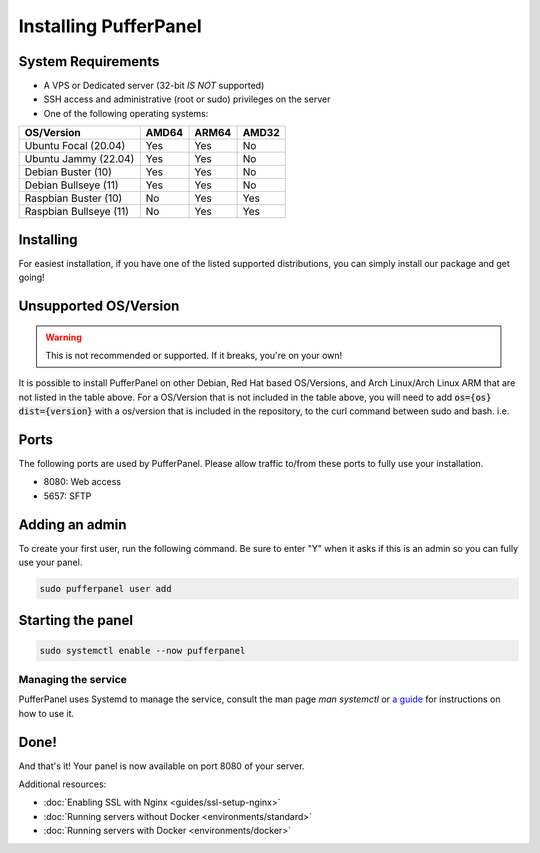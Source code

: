 Installing PufferPanel
======================


System Requirements
-------------------

* A VPS or Dedicated server (32-bit *IS NOT* supported)
* SSH access and administrative (root or sudo) privileges on the server
* One of the following operating systems:

+------------------------+-------+-------+-------+
| OS/Version             | AMD64 | ARM64 | AMD32 |
+========================+=======+=======+=======+
| Ubuntu Focal (20.04)   | Yes   | Yes   | No    |
+------------------------+-------+-------+-------+
| Ubuntu Jammy (22.04)   | Yes   | Yes   | No    |
+------------------------+-------+-------+-------+
| Debian Buster (10)     | Yes   | Yes   | No    |
+------------------------+-------+-------+-------+
| Debian Bullseye (11)   | Yes   | Yes   | No    |
+------------------------+-------+-------+-------+
| Raspbian Buster (10)   | No    | Yes   | Yes   |
+------------------------+-------+-------+-------+
| Raspbian Bullseye (11) | No    | Yes   | Yes   |
+------------------------+-------+-------+-------+


Installing
----------

For easiest installation, if you have one of the listed supported distributions, you can simply install our package and get going!

.. tab:: Ubuntu/Debian

   .. code-block:: bash

      curl -s https://packagecloud.io/install/repositories/pufferpanel/pufferpanel/script.deb.sh | sudo bash
      sudo apt-get install pufferpanel
      sudo systemctl enable pufferpanel         
         
.. tab:: Docker
   
   For Docker usage, please refer to :doc:`this page <installing-docker>`.


Unsupported OS/Version
----------------------
.. warning::
   This is not recommended or supported. If it breaks, you're on your own!
   
It is possible to install PufferPanel on other Debian, Red Hat based OS/Versions, and Arch Linux/Arch Linux ARM that are not listed in the table above.
For a OS/Version that is not included in the table above, you will need to add :code:`os={os} dist={version}` with a os/version that is included in the repository, to the curl command between sudo and bash. i.e.

.. tab:: DEB

   .. code-block:: bash

      curl -s https://packagecloud.io/install/repositories/pufferpanel/pufferpanel/script.deb.sh | sudo os=ubuntu dist=jammy bash
         
.. tab:: RPM

   Installs using RPM files are a manual process. Refer to the `latest release <https://github.com/PufferPanel/PufferPanel/releases>`_ to get the RPM file.

.. tab:: Arch Linux/Arch Linux ARM

   It is also possible to install the AUR package `pufferpanel-bin <https://aur.archlinux.org/packages/pufferpanel-bin>`_.

Ports
-----

The following ports are used by PufferPanel. Please allow traffic to/from these ports to fully use your installation.

* 8080: Web access
* 5657: SFTP


Adding an admin
---------------

To create your first user, run the following command. Be sure to enter "Y" when it asks if this is an admin so you can fully use your panel.

.. code:: bash

   sudo pufferpanel user add


Starting the panel
------------------

.. code:: bash

   sudo systemctl enable --now pufferpanel

--------------------
Managing the service
--------------------

PufferPanel uses Systemd to manage the service, consult the man page `man systemctl` or `a guide <https://www.digitalocean.com/community/tutorials/how-to-use-systemctl-to-manage-systemd-services-and-units>`_ for instructions on how to use it.

Done!
-----

And that's it! Your panel is now available on port 8080 of your server.

Additional resources:

* :doc:`Enabling SSL with Nginx <guides/ssl-setup-nginx>`
* :doc:`Running servers without Docker <environments/standard>`
* :doc:`Running servers with Docker <environments/docker>`
